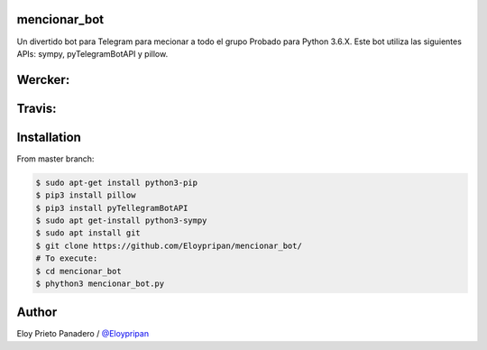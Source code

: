 mencionar_bot
--------

Un divertido bot para Telegram para mecionar a todo el grupo
Probado para Python 3.6.X. 
Este bot utiliza las siguientes APIs: sympy, pyTelegramBotAPI y pillow.

Wercker:
------
.. image:: https://app.wercker.com/status/89818c32abaffc5b14b662fd7cd09dea/m/master
     : :target: https://app.wercker.com/project/byKey/89818c32abaffc5b14b662fd7cd09dea
.. image:: https://app.wercker.com/status/89818c32abaffc5b14b662fd7cd09dea/s/master
     :target: https://app.wercker.com/project/byKey/89818c32abaffc5b14b662fd7cd09dea

Travis:
-------
.. image:: https://travis-ci.com/Eloypripan/pingueinstein.svg?token=D3svyCabosF1Xr6psvEq&branch=master
    :target: https://travis-ci.com/Eloypripan/pingueinstein


Installation
------------
From master branch:

.. code-block:: console

     $ sudo apt-get install python3-pip
     $ pip3 install pillow
     $ pip3 install pyTellegramBotAPI
     $ sudo apt get-install python3-sympy
     $ sudo apt install git
     $ git clone https://github.com/Eloypripan/mencionar_bot/
     # To execute:
     $ cd mencionar_bot
     $ phython3 mencionar_bot.py




Author
----------
Eloy Prieto Panadero / `@Eloypripan <https://github.com/Eloypripan/>`__
